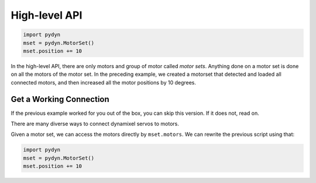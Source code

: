 .. _high-level-api:

High-level API
==============

.. code:: python

    import pydyn
    mset = pydyn.MotorSet()
    mset.position += 10

In the high-level API, there are only motors and group of motor called `motor sets`. Anything done on a motor set is done on all the motors of the motor set. In the preceding example, we created a motorset that detected and loaded all connected motors, and then increased all the motor positions by 10 degrees.


Get a Working Connection
------------------------

If the previous example worked for you out of the box, you can skip this version. If it does not, read on.

There are many diverse ways to connect dynamixel servos to motors.

Given a motor set, we can access the motors directly by ``mset.motors``. We can rewrite the previous script using that:


.. code:: python

    import pydyn
    mset = pydyn.MotorSet()
    mset.position += 10




